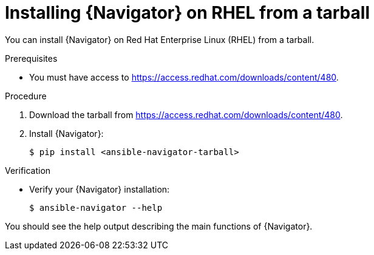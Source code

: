 
[id="proc-installing-navigator-rhel-tar_{context}"]


= Installing {Navigator} on RHEL from a tarball


[role="_abstract"]

You can install {Navigator} on Red Hat Enterprise Linux (RHEL) from a tarball.

.Prerequisites

* You must have access to https://access.redhat.com/downloads/content/480.


.Procedure

. Download the tarball from https://access.redhat.com/downloads/content/480.

. Install {Navigator}:
+
----
$ pip install <ansible-navigator-tarball>
----
+


.Verification

* Verify your {Navigator} installation:
+
----
$ ansible-navigator --help
----

You should see the help output describing the main functions of {Navigator}.
